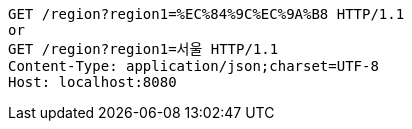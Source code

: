 [source,http,options="nowrap"]
----

GET /region?region1=%EC%84%9C%EC%9A%B8 HTTP/1.1
or
GET /region?region1=서울 HTTP/1.1
Content-Type: application/json;charset=UTF-8
Host: localhost:8080

----